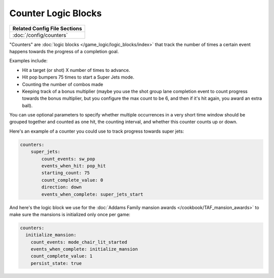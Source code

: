 Counter Logic Blocks
====================

+------------------------------------------------------------------------------+
| Related Config File Sections                                                 |
+==============================================================================+
| :doc:`/config/counters`                                                      |
+------------------------------------------------------------------------------+

"Counters" are :doc:`logic blocks </game_logic/logic_blocks/index>`
that track the number of times a certain event happens towards the
progress of a completion goal.

Examples include:

* Hit a target (or shot) X number of times to advance.
* Hit pop bumpers 75 times to start a Super Jets mode.
* Counting the number of combos made
* Keeping track of a bonus multiplier (maybe you use the shot group lane
  completion event to count progress towards the bonus multiplier, but you
  configure the max count to be 6, and then if it's hit again, you award
  an extra ball).

You can use optional parameters to specify whether multiple occurrences in
a very short time window should be grouped together and counted as one
hit, the counting interval, and whether this counter counts up or
down.

Here's an example of a counter you could use to track progress towards super
jets:

.. code-block:: yaml

  counters:
      super_jets:
          count_events: sw_pop
          events_when_hit: pop_hit
          starting_count: 75
          count_complete_value: 0
          direction: down
          events_when_complete: super_jets_start

And here's the logic block we use for the :doc:`Addams Family mansion awards </cookbook/TAF_mansion_awards>`
to make sure the mansions is initialized only once per game:

.. code-block:: yaml

  counters:
    initialize_mansion:
      count_events: mode_chair_lit_started
      events_when_complete: initialize_mansion
      count_complete_value: 1
      persist_state: true

